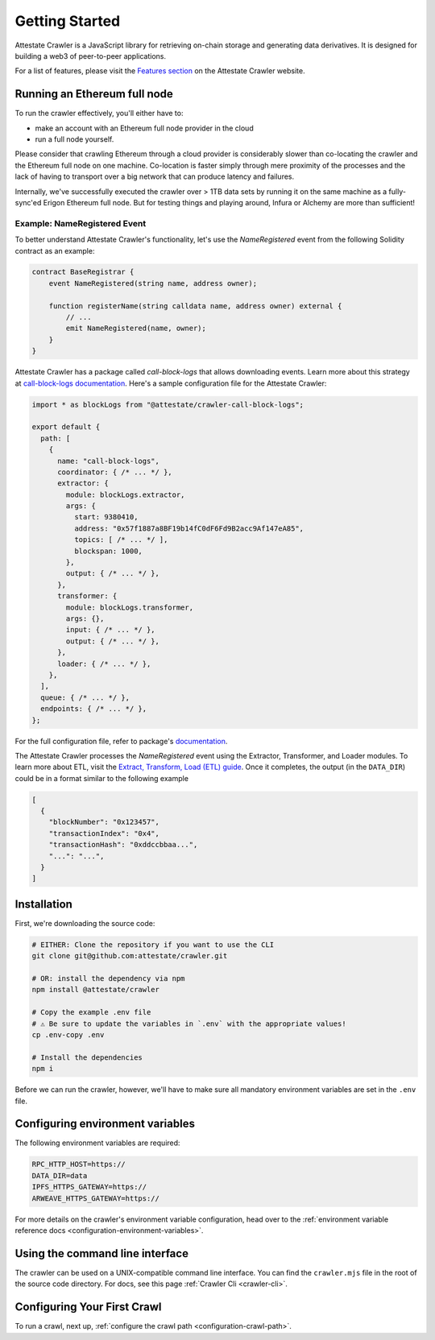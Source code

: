 .. _getting_started:

======================
Getting Started
======================

Attestate Crawler is a JavaScript library for retrieving on-chain storage and
generating data derivatives. It is designed for building a web3 of peer-to-peer
applications.

For a list of features, please visit the `Features section
<https://attestate.com/crawler/main/index.html#features>`_ on the Attestate
Crawler website.

Running an Ethereum full node
-----------------------------

To run the crawler effectively, you'll either have to:

* make an account with an Ethereum full node provider in the cloud
* run a full node yourself.

Please consider that crawling Ethereum through a cloud provider is considerably
slower than co-locating the crawler and the Ethereum full node on one machine.
Co-location is faster simply through mere proximity of the processes and the
lack of having to transport over a big network that can produce latency and
failures.

Internally, we've successfully executed the crawler over > 1TB data sets by
running it on the same machine as a fully-sync'ed Erigon Ethereum full node.
But for testing things and playing around, Infura or Alchemy are more than
sufficient!

Example: NameRegistered Event
=============================

To better understand Attestate Crawler's functionality, let's use the
`NameRegistered` event from the following Solidity contract as an example:

.. code-block:: solidity

  contract BaseRegistrar {
      event NameRegistered(string name, address owner);

      function registerName(string calldata name, address owner) external {
          // ...
          emit NameRegistered(name, owner);
      }
  }

Attestate Crawler has a package called `call-block-logs` that allows
downloading events. Learn more about this strategy at `call-block-logs
documentation
<https://attestate.com/crawler-call-block-logs/main/index.html>`_. Here's a
sample configuration file for the Attestate Crawler:

.. code-block:: javascript

  import * as blockLogs from "@attestate/crawler-call-block-logs";

  export default {
    path: [
      {
        name: "call-block-logs",
        coordinator: { /* ... */ },
        extractor: {
          module: blockLogs.extractor,
          args: {
            start: 9380410,
            address: "0x57f1887a8BF19b14fC0dF6Fd9B2acc9Af147eA85",
            topics: [ /* ... */ ],
            blockspan: 1000,
          },
          output: { /* ... */ },
        },
        transformer: {
          module: blockLogs.transformer,
          args: {},
          input: { /* ... */ },
          output: { /* ... */ },
        },
        loader: { /* ... */ },
      },
    ],
    queue: { /* ... */ },
    endpoints: { /* ... */ },
  };

For the full configuration file, refer to package's `documentation
<https://attestate.com/crawler-call-block-logs/main/usage.html>`_.

The Attestate Crawler processes the `NameRegistered` event using the Extractor,
Transformer, and Loader modules. To learn more about ETL, visit the `Extract,
Transform, Load (ETL) guide
<https://attestate.com/crawler/main/extract-transform-load.html>`_. Once it
completes, the output (in the ``DATA_DIR``) could be in a format similar to the
following example

.. code-block:: json

  [
    {
      "blockNumber": "0x123457",
      "transactionIndex": "0x4",
      "transactionHash": "0xddccbbaa...",
      "...": "...",
    }
  ]


Installation
---------------------------

First, we're downloading the source code:

.. code-block:: bash

  # EITHER: Clone the repository if you want to use the CLI
  git clone git@github.com:attestate/crawler.git

  # OR: install the dependency via npm
  npm install @attestate/crawler

  # Copy the example .env file
  # ⚠️ Be sure to update the variables in `.env` with the appropriate values!
  cp .env-copy .env

  # Install the dependencies
  npm i

Before we can run the crawler, however, we'll have to make sure all mandatory
environment variables are set in the ``.env`` file.

Configuring environment variables
---------------------------------

The following environment variables are required:

.. code-block:: bash

  RPC_HTTP_HOST=https://
  DATA_DIR=data
  IPFS_HTTPS_GATEWAY=https://
  ARWEAVE_HTTPS_GATEWAY=https://

For more details on the crawler's environment variable configuration, head over
to the :ref:`environment variable reference docs
<configuration-environment-variables>`.

Using the command line interface
--------------------------------

The crawler can be used on a UNIX-compatible command line interface. You can
find the ``crawler.mjs`` file in the root of the source code directory. For
docs, see this page :ref:`Crawler Cli <crawler-cli>`.

Configuring Your First Crawl
----------------------------

To run a crawl, next up, :ref:`configure the crawl path
<configuration-crawl-path>`.

